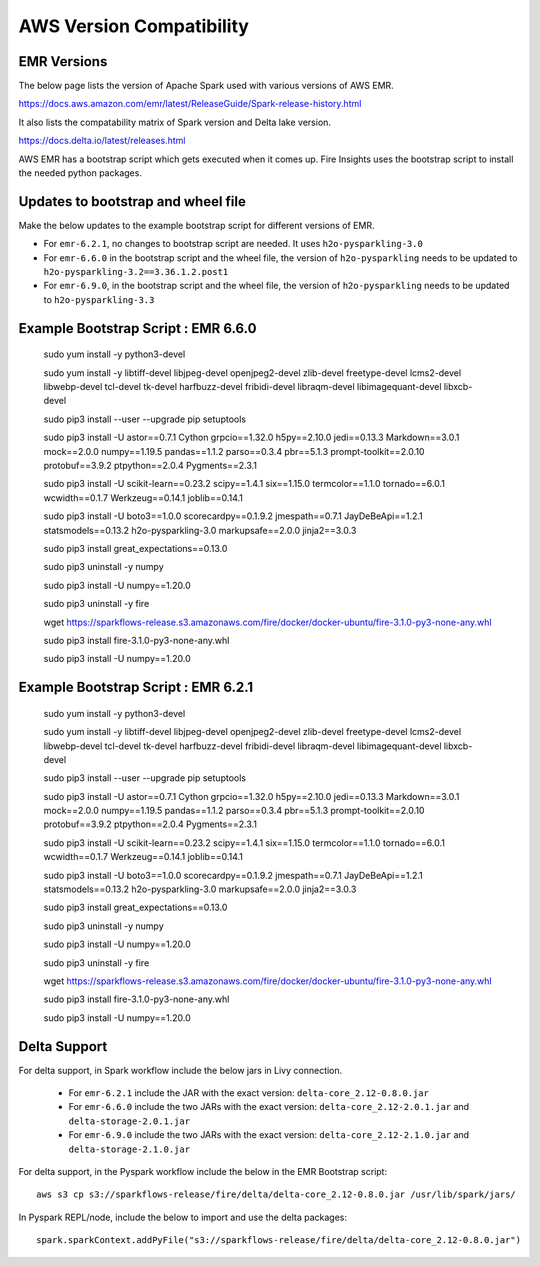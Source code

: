 AWS Version Compatibility
==========

EMR Versions
-----------

The below page lists the version of Apache Spark used with various versions of AWS EMR.

https://docs.aws.amazon.com/emr/latest/ReleaseGuide/Spark-release-history.html

It also lists the compatability matrix of Spark version and Delta lake version.

https://docs.delta.io/latest/releases.html

AWS EMR has a bootstrap script which gets executed when it comes up. Fire Insights uses the bootstrap script to install the needed python packages.

Updates to bootstrap and wheel file
-------------

Make the below updates to the example bootstrap script for different versions of EMR.

* For ``emr-6.2.1``, no changes to bootstrap script are needed. It uses ``h2o-pysparkling-3.0``
* For ``emr-6.6.0`` in the bootstrap script and the wheel file, the version of ``h2o-pysparkling`` needs to be updated to ``h2o-pysparkling-3.2==3.36.1.2.post1``
* For ``emr-6.9.0``, in the bootstrap script and the wheel file, the version of ``h2o-pysparkling`` needs to be updated to ``h2o-pysparkling-3.3``

Example Bootstrap Script : EMR 6.6.0
------------
  
  sudo yum install -y python3-devel

  sudo yum install -y libtiff-devel libjpeg-devel openjpeg2-devel zlib-devel freetype-devel lcms2-devel libwebp-devel tcl-devel tk-devel harfbuzz-devel fribidi-devel libraqm-devel libimagequant-devel libxcb-devel

  sudo pip3 install --user --upgrade pip setuptools

  sudo pip3 install -U astor==0.7.1 \
  Cython \
  grpcio==1.32.0 \
  h5py==2.10.0 \
  jedi==0.13.3 \
  Markdown==3.0.1 \
  mock==2.0.0 \
  numpy==1.19.5 \
  pandas==1.1.2 \
  parso==0.3.4 \
  pbr==5.1.3 \
  prompt-toolkit==2.0.10 \
  protobuf==3.9.2 \
  ptpython==2.0.4 \
  Pygments==2.3.1
  
  sudo pip3 install -U scikit-learn==0.23.2 \
  scipy==1.4.1 \
  six==1.15.0 \
  termcolor==1.1.0 \
  tornado==6.0.1 \
  wcwidth==0.1.7 \
  Werkzeug==0.14.1 \
  joblib==0.14.1

  sudo pip3 install -U boto3==1.0.0 \
  scorecardpy==0.1.9.2 \
  jmespath==0.7.1 \
  JayDeBeApi==1.2.1 \
  statsmodels==0.13.2 \
  h2o-pysparkling-3.0 \
  markupsafe==2.0.0 \
  jinja2==3.0.3 \

  sudo pip3 install great_expectations==0.13.0

  sudo pip3 uninstall -y numpy

  sudo pip3 install -U numpy==1.20.0

  sudo pip3 uninstall -y fire

  wget https://sparkflows-release.s3.amazonaws.com/fire/docker/docker-ubuntu/fire-3.1.0-py3-none-any.whl

  sudo pip3 install fire-3.1.0-py3-none-any.whl  

  sudo pip3 install -U numpy==1.20.0


Example Bootstrap Script : EMR 6.2.1
------------
  
  sudo yum install -y python3-devel

  sudo yum install -y libtiff-devel libjpeg-devel openjpeg2-devel zlib-devel freetype-devel lcms2-devel libwebp-devel tcl-devel tk-devel harfbuzz-devel fribidi-devel libraqm-devel libimagequant-devel libxcb-devel

  sudo pip3 install --user --upgrade pip setuptools

  sudo pip3 install -U astor==0.7.1 \
  Cython \
  grpcio==1.32.0 \
  h5py==2.10.0 \
  jedi==0.13.3 \
  Markdown==3.0.1 \
  mock==2.0.0 \
  numpy==1.19.5 \
  pandas==1.1.2 \
  parso==0.3.4 \
  pbr==5.1.3 \
  prompt-toolkit==2.0.10 \
  protobuf==3.9.2 \
  ptpython==2.0.4 \
  Pygments==2.3.1
  
  sudo pip3 install -U scikit-learn==0.23.2 \
  scipy==1.4.1 \
  six==1.15.0 \
  termcolor==1.1.0 \
  tornado==6.0.1 \
  wcwidth==0.1.7 \
  Werkzeug==0.14.1 \
  joblib==0.14.1

  sudo pip3 install -U boto3==1.0.0 \
  scorecardpy==0.1.9.2 \
  jmespath==0.7.1 \
  JayDeBeApi==1.2.1 \
  statsmodels==0.13.2 \
  h2o-pysparkling-3.0 \
  markupsafe==2.0.0 \
  jinja2==3.0.3 \

  sudo pip3 install great_expectations==0.13.0

  sudo pip3 uninstall -y numpy

  sudo pip3 install -U numpy==1.20.0

  sudo pip3 uninstall -y fire

  wget https://sparkflows-release.s3.amazonaws.com/fire/docker/docker-ubuntu/fire-3.1.0-py3-none-any.whl

  sudo pip3 install fire-3.1.0-py3-none-any.whl  

  sudo pip3 install -U numpy==1.20.0


Delta Support
------------

For delta support, in Spark workflow include the below jars in Livy connection.

 * For ``emr-6.2.1`` include the JAR with the exact version: ``delta-core_2.12-0.8.0.jar``

 * For ``emr-6.6.0`` include the two JARs with the exact version: ``delta-core_2.12-2.0.1.jar`` and ``delta-storage-2.0.1.jar``

 * For ``emr-6.9.0`` include the two JARs with the exact version: ``delta-core_2.12-2.1.0.jar`` and ``delta-storage-2.1.0.jar``


For delta support, in the Pyspark workflow include the below in the EMR Bootstrap script::

  aws s3 cp s3://sparkflows-release/fire/delta/delta-core_2.12-0.8.0.jar /usr/lib/spark/jars/


In Pyspark REPL/node, include the below to import and use the delta packages::

  spark.sparkContext.addPyFile("s3://sparkflows-release/fire/delta/delta-core_2.12-0.8.0.jar")




